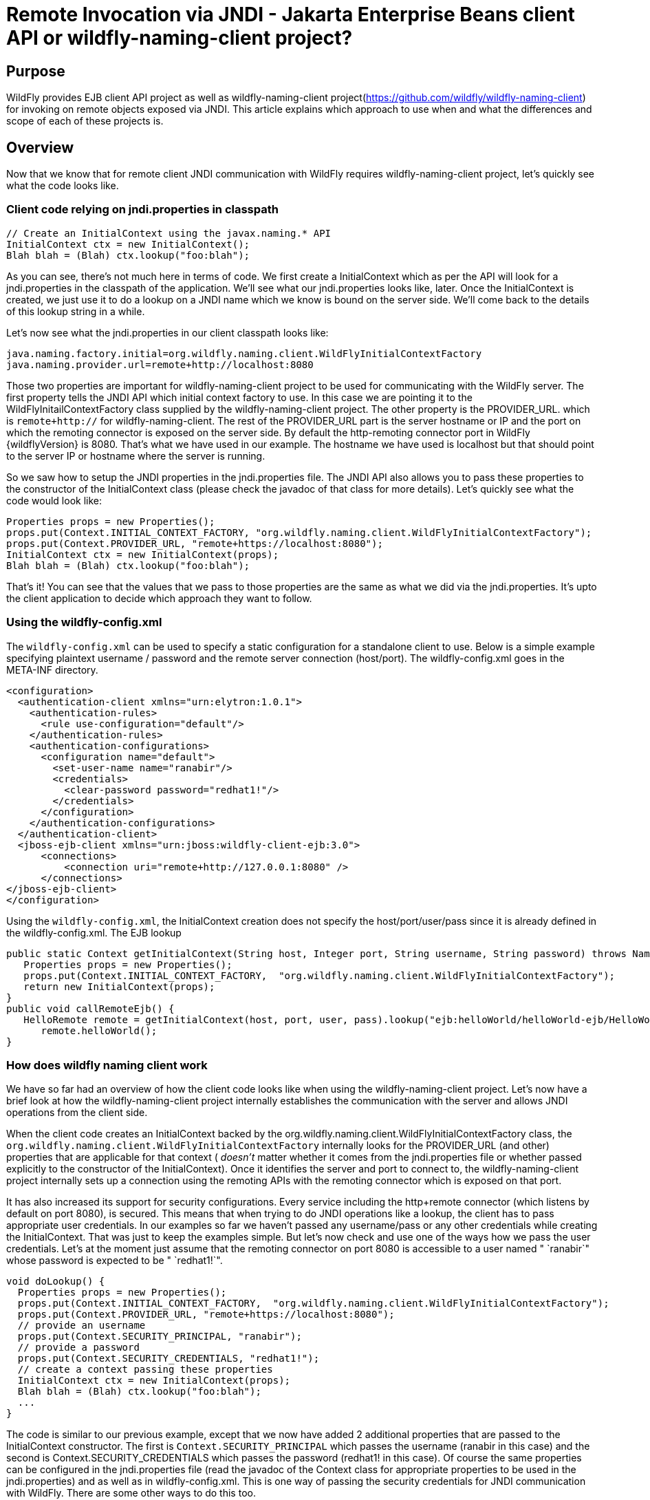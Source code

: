 [[Remote_Jakarta_Enterprise_Beans_invocations_via_JNDI_-_Jakarta_Enterprise_Beans_client_API_or_wildfly-naming-client_project]]
= Remote Invocation via JNDI - Jakarta Enterprise Beans client API or wildfly-naming-client project?

ifdef::env-github[]
:tip-caption: :bulb:
:note-caption: :information_source:
:important-caption: :heavy_exclamation_mark:
:caution-caption: :fire:
:warning-caption: :warning:
endif::[]

[[purpose]]
== Purpose

WildFly provides EJB client API project as well as wildfly-naming-client project(https://github.com/wildfly/wildfly-naming-client)
for invoking on remote objects exposed via JNDI. This article explains
which approach to use when and what the differences and scope of each of
these projects is.

== Overview

Now that we know that for remote client JNDI communication with WildFly
requires wildfly-naming-client project, let's quickly see what the code
looks like.

[[client-code-relying-on-jndi.properties-in-classpath]]
=== Client code relying on jndi.properties in classpath

[source,java,options="nowrap"]
----
// Create an InitialContext using the javax.naming.* API
InitialContext ctx = new InitialContext();
Blah blah = (Blah) ctx.lookup("foo:blah");
----

As you can see, there's not much here in terms of code. We first create
a InitialContext which as per the API will look for a jndi.properties in
the classpath of the application. We'll see what our jndi.properties looks like, later.
Once the InitialContext is created, we just use it to do a lookup on a
JNDI name which we know is bound on the server side. We'll come back to
the details of this lookup string in a while.

Let's now see what the jndi.properties in our client classpath looks
like:

[source,java,options="nowrap"]
----
java.naming.factory.initial=org.wildfly.naming.client.WildFlyInitialContextFactory
java.naming.provider.url=remote+http://localhost:8080
----

Those two properties are important for wildfly-naming-client project to be
used for communicating with the WildFly server. The first property tells
the JNDI API which initial context factory to use. In this case we are
pointing it to the WildFlyInitailContextFactory class supplied by the
wildfly-naming-client project. The other property is the PROVIDER_URL.
which is `remote+http://` for wildfly-naming-client. The rest
of the PROVIDER_URL part is the server hostname or IP and the port on
which the remoting connector is exposed on the server side. By default
the http-remoting connector port in WildFly {wildflyVersion} is 8080. That's what we
have used in our example. The hostname we have used is localhost but
that should point to the server IP or hostname where the server is
running.

So we saw how to setup the JNDI properties in the jndi.properties file.
The JNDI API also allows you to pass these properties to the constructor
of the InitialContext class (please check the javadoc of that class for
more details). Let's quickly see what the code would look like:

[source,java,options="nowrap"]
----
Properties props = new Properties();
props.put(Context.INITIAL_CONTEXT_FACTORY, "org.wildfly.naming.client.WildFlyInitialContextFactory");
props.put(Context.PROVIDER_URL, "remote+https://localhost:8080");
InitialContext ctx = new InitialContext(props);
Blah blah = (Blah) ctx.lookup("foo:blah");
----

That's it! You can see that the values that we pass to those properties
are the same as what we did via the jndi.properties. It's upto the
client application to decide which approach they want to follow.

[[Using-the-wildfly-config.xml]]
=== Using the wildfly-config.xml

The `wildfly-config.xml` can be used to specify a static configuration for a
standalone client to use. Below is a simple example specifying plaintext 
username / password and the remote server connection (host/port).
The wildfly-config.xml goes in the META-INF directory.

[source,xml,options="nowrap"]
----
<configuration>
  <authentication-client xmlns="urn:elytron:1.0.1">
    <authentication-rules>
      <rule use-configuration="default"/>
    </authentication-rules>
    <authentication-configurations>
      <configuration name="default">
        <set-user-name name="ranabir"/>
        <credentials>
          <clear-password password="redhat1!"/>
        </credentials>
      </configuration>
    </authentication-configurations>
  </authentication-client>
  <jboss-ejb-client xmlns="urn:jboss:wildfly-client-ejb:3.0">
      <connections>
          <connection uri="remote+http://127.0.0.1:8080" />
      </connections>
</jboss-ejb-client>
</configuration>
----

Using the `wildfly-config.xml`, the InitialContext creation does not specify
the host/port/user/pass since it is already defined in the wildfly-config.xml.
The EJB lookup

[source,java,options="nowrap"]
----
public static Context getInitialContext(String host, Integer port, String username, String password) throws NamingException {
   Properties props = new Properties();
   props.put(Context.INITIAL_CONTEXT_FACTORY,  "org.wildfly.naming.client.WildFlyInitialContextFactory");
   return new InitialContext(props);
}
public void callRemoteEjb() {
   HelloRemote remote = getInitialContext(host, port, user, pass).lookup("ejb:helloWorld/helloWorld-ejb/HelloWorldSLSB!org.jboss.examples.ejb.HelloRemote");
      remote.helloWorld();
}
----

[[how-does-wildfly-naming-client-work]]
=== How does wildfly naming client work

We have so far had an overview of how the client code looks like when
using the wildfly-naming-client project. Let's now have a brief look at how the wildfly-naming-client project
internally establishes the communication with the server and allows JNDI
operations from the client side.

When the client code creates an InitialContext backed by the
org.wildfly.naming.client.WildFlyInitialContextFactory class, the
`org.wildfly.naming.client.WildFlyInitialContextFactory` internally looks
for the PROVIDER_URL (and other) properties that are applicable for that
context ( _doesn't_ matter whether it comes from the jndi.properties
file or whether passed explicitly to the constructor of the
InitialContext). Once it identifies the server and port to connect to,
the wildfly-naming-client project internally sets up a connection using the
remoting APIs with the remoting connector which is exposed on that
port.

It has also increased its support for security configurations.
Every service including the http+remote connector (which
listens by default on port 8080), is secured.
This means that when trying to do JNDI operations like a
lookup, the client has to pass appropriate user credentials. In our
examples so far we haven't passed any username/pass or any other
credentials while creating the InitialContext. That was just to keep the
examples simple. But let's now check and use one
of the ways how we pass the user credentials. Let's at the moment just
assume that the remoting connector on port 8080 is accessible to a user
named " `ranabir`" whose password is expected to be " `redhat1!`".

[source,java,options="nowrap"]
----
void doLookup() {
  Properties props = new Properties();
  props.put(Context.INITIAL_CONTEXT_FACTORY,  "org.wildfly.naming.client.WildFlyInitialContextFactory");
  props.put(Context.PROVIDER_URL, "remote+https://localhost:8080");
  // provide an username
  props.put(Context.SECURITY_PRINCIPAL, "ranabir");
  // provide a password
  props.put(Context.SECURITY_CREDENTIALS, "redhat1!");
  // create a context passing these properties
  InitialContext ctx = new InitialContext(props);
  Blah blah = (Blah) ctx.lookup("foo:blah");
  ...
}
----
The code is similar to our previous example, except that we now have
added 2 additional properties that are passed to the InitialContext
constructor. The first is `Context.SECURITY_PRINCIPAL`
which passes the username (ranabir in this case)
and the second is Context.SECURITY_CREDENTIALS
which passes the password (redhat1! in this case). Of course the same
properties can be configured in the jndi.properties file (read the
javadoc of the Context class for appropriate properties to be used in
the jndi.properties) and as well as in wildfly-config.xml.
This is one way of passing the security credentials for JNDI communication with WildFly.
There are some other ways to do this too.

Moreover In order to manage Lookup High Availability, you can provide a list of remote servers
that will be checked for the Initial Lookup of the remote+http call. Here is the updated
`PROVIDER_URL` format, supposing you were to contact two servers located at localhost:8080 and localhost:8180

[source,java,options="nowrap"]
----
props.put(Context.PROVIDER_URL, "remote+http://localhost:8080,remote+http://localhost:8180");
----

[[jndi-operations-allowed-using-wildfly-naming-client-project]]
=== JNDI operations allowed using wildfly-naming-client project

So far we have mainly concentrated on how the naming context is created
and what it internally does when an instance is created. Let's now take
this one step further and see what kind of operations are allowed for a
JNDI context backed by the wildfly-naming-client project.

The JNDI Context has various methods that
are exposed for JNDI operations. One important thing to note in case of
wildfly-naming-client project is that, the project's scope is to allow a client
to communicate with the JNDI backend exposed by the server. As such, the
wildfly-naming-client project does *not* support many of the methods that are
exposed by the javax.naming.Context class. The wildfly-naming-client project
only supports the read-only kind of methods (like the lookup() method)
and does not support any write kind of methods (like the bind() method).
The client applications are expected to use the wildfly-naming-client project
mainly for lookups of JNDI objects. Neither WildFly nor wildfly-naming-client
project allows writing/binding to the JNDI server from a remote
application.

[[pre-requisites-of-remotely-accessible-jndi-objects]]
=== Pre-requisites of remotely accessible JNDI objects

On the server side, the JNDI can contain numerous objects that are bound
to it. However, _not_ all of those are exposed remotely. The two
conditions that are to be satisfied by the objects bound to JNDI, to be
remotely accessible are:

1) Such objects should be bound under the `java:jboss/exported/`
namespace. For example, `java:jboss/exported/foo/bar` +
2) Objects bound to the `java:jboss/exported/` namespace are expected to
be serializable. This allows the objects to be sent over the wire to the
remote clients

Both these conditions are important and are required for the objects to
be remotely accessible via JNDI.

[[jndi-lookup-strings-for-remote-clients-backed-by-the-wildfly-naming-client-project]]
=== JNDI lookup strings for remote clients backed by the wildfly-naming-client project

In our examples, so far, we have been consistently using " `foo/bar`" as
the JNDI name to lookup from a remote client using the wildfly-naming-client
project. There's a bit more to understand about the JNDI name and how it
maps to the JNDI name that's bound on the server side.

First of all, the JNDI names used while using the wildfly-naming-client project
are *always* relative to the java:jboss/exported/ namespace. So in our
examples, we are using " `foo/bar`" JNDI name for the lookup, that
actually is (internally) " `java:jboss/exported/foo/bar`". The
wildfly-naming-client project expects it to *always* be relative to the "
`java:jboss/exported/`" namespace. Once connected with the server side,
the wildfly-naming-client project will lookup for "foo/bar" JNDI name under the
" `java:jboss/exported/`" namespace of the server.

[NOTE]

Note: Since the JNDI name that you use on the client side is *always*
relative to java:jboss/exported namespace, you *shouldn't* be prefixing
the java:jboss/exported/ string to the JNDI name. For example, if you
use the following JNDI name:

ctx.lookup("java:jboss/exported/helloworld");

then wildfly-naming-client will translate it to

ctx.lookup("java:jboss/exported/java:jboss/exported/helloworld");

and as a result, will fail during lookup.

The wildfly-naming-client implementation perhaps should be smart enough to strip
off the java:jboss/exported/ namespace prefix if supplied. But let's not
go into that here.

[[how-does-wildfly-naming-client-project-implementation-transfer-the-jndi-objects-to-the-clients]]
=== How does wildfly-naming-client project implementation transfer the JNDI objects to the clients

When a lookup is done on a JNDI string, the wildfly-naming-client implementation
internally uses the connection to the remoting connector (which it has
established based on the properties that were passed to the
InitialContext) to communicate with the server. On the server side, the
implementation then looks for the JNDI name under the
`java:jboss/exported/` namespace. Assuming that the JNDI name is
available, under that namespace, the wildfly-naming-client implementation then
passes over the object bound at that address to the client. This is
where the requirement about the JNDI object being serializable comes
into picture. wildfly-naming-client project internally uses jboss-marshalling
project to marshal the JNDI object over to the client. On the client
side the wildfly-naming-client implementation then unmarshalles the object and
returns it to the client application.

So literally, each lookup backed by the wildfly-naming-client project entails a
server side communication/interaction and then marshalling/unmarshalling
of the object graph. This is very important to remember. We'll come back
to this later, to see why this is important when it comes to using EJB
client API project for doing EJB lookups ( <<EJB_invocations_from_a_remote_client_using_JNDI,EJB
invocations from a remote client using JNDI>>) as against using
wildfly-naming-client project for doing the same thing.

[[few-more-things-]]
=== A few more things

Unlike the previous `jboss-remote-naming` project, the connection to
the peer is not requested. Until an operation is performed on the connection,
and all consumers of the same remote URL will share a connection.
The connection lifecycle is independent of any `Context` instances which reference it.

Multiple services can be looked up via the same context. To register providers,
implement the `org.wildfly.naming.client.NamingProvider` interface and register the
implementation using the approach described in the `java.util.ServiceLoader` documentation.

[NOTE]

Note: One important thing is that jndi.properties should not be packaged in an
app running in WildFly though you can put it in a standalone java app.
The reason is, when you run in WildFly, if you do new InitialContext() and
you have jndi.properties in your classpath, it will read those settings
and change the default configuration for the whole wildfly JVM.

[[summary-remote-ejb-invocations]]
== Summary

That pretty much covers whatever is important to know, in the
wildfly-naming-client project, for a typical client application.
This simple JNDI/naming client library abstracts away some of the
pain of JNDI by providing the following features:
Federation support, Class loader based provider extensibility,
A replacement implementation of the `jboss-remote-naming` protocol,
Abstract context implementations for supporting relative contexts and
federation in custom naming providers.

Those of you who don't have client applications doing remote EJB
invocations, can just skip the rest of this article if you aren't
interested in those details.

[[remote-ejb-invocations-backed-by-the-wildfly-naming-client-project]]
== Remote EJB invocations backed by the wildfly-naming-client project

In previous sections of this article we saw that whatever is exposed in
the java:jboss/exported/ namespace is accessible remotely to the client
applications under the relative JNDI name. Some of you might already
have started thinking about exposing remote views of EJBs under that
namespace.

It's important to note that WildFly server side already by default
exposes the remote views of a EJB under the `java:jboss/exported/`
namespace (although it isn't logged in the server logs). So assuming
your server side application has the following stateless bean:

[source,java,options="nowrap"]
----
package org.myapp.ejb;
 
@Stateless
@Remote(Foo.class)
public class FooBean implements Foo {
...
 public String sayBar() {
     return "Baaaaaaaar";
 }
}
----

Then the " `Foo`" remote view is exposed under the
`java:jboss/exported/` namespace under the following JNDI name scheme
(which is similar to that mandated by Jakarta Enterprise Beans 3.2 spec for `java:global/`
namespace)

`app-name/module-name/bean-name!bean-interface`

where,

`app-name` = the name of the .ear (without the .ear suffix) or the
application name configured via application.xml deployment descriptor.
If the application isn't packaged in a .ear then there will be *no*
app-name part to the JNDI string. +
`module-name` = the name of the .jar or .war (without the .jar/.war
suffix) in which the bean is deployed or the module-name configured in
web.xml/ejb-jar.xml of the deployment. The module name is mandatory part
in the JNDI string. +
`bean-name` = the name of the bean which by default is the simple name
of the bean implementation class. Of course it can be overridden either
by using the "name" attribute of the bean definining annotation
(@Stateless(name="blah") in this case) or even the ejb-jar.xml
deployment descriptor. +
`bean-interface` = the fully qualified class name of the interface being
exposed by the bean.

So in our example above, let's assume the bean is packaged in a
myejbmodule.jar which is within a myapp.ear. So the JNDI name for the
Foo remote view under the `java:jboss/exported/` namespace would be:

`java:jboss/exported/myapp/myejbmodule/FooBean!org.myapp.ejb.Foo`

That's where WildFly will *automatically* expose the remote views of the
EJBs under the `java:jboss/exported/` namespace, *in addition to* the
java:global/ java:app/ java:module/ namespaces mandated by the EJB 3.1
spec.

[NOTE]

Note that only the java:jboss/exported/ namespace is available to remote
clients.

So the next logical question would be, are these remote views of EJBs
accessible and invokable using the wildfly-naming-client project on the client
application. The answer is _yes_! Let's quickly see the client code for
invoking our `FooBean`. Again, let's just use " `ranabir`" and " `redhat1!`"
as username/password for connecting to the remoting connector.

[source,java,options="nowrap"]
----
void doBeanLookup() {
  ...
  Properties props = new Properties();
  props.put(Context.INITIAL_CONTEXT_FACTORY, "org.wildfly.naming.client.WildFlyInitialContextFactory");
  props.put(Context.PROVIDER_URL,"remote+https://localhost:8080");
  // username
  props.put(Context.SECURITY_PRINCIPAL, "ranabir");
  // password
  props.put(Context.SECURITY_CREDENTIALS, "redhat1!");
  // This is an important property to set if you want to do EJB invocations via the wildfly-naming-client project
  props.put("wildfly.naming.client.ejb.context", true);
  // create a context passing these properties
  InitialContext ctx = new InitialContext(props);
  // lookup the bean     Foo
  beanRemoteInterface = (Foo) ctx.lookup("myapp/myejbmodule/FooBean!org.myapp.ejb.Foo");
  String bar = beanRemoteInterface.sayBar();
  System.out.println("Remote Foo bean returned " + bar);
  ctx.close();
  // after this point the beanRemoteInterface is not longer valid!
}
----

As you can see, most of the code is similar to what we have been seeing
so far for setting up a JNDI context backed by the wildfly-naming-client
project. The only parts that change are:

\1) An additional " `wildfly.naming.client.ejb.context`" property that is
added to the properties passed to the InitialContext constructor. +
2) The JNDI name used for the lookup +
3) And subsequently the invocation on the bean interface returned by the
lookup.

Let's see what the `wildfly.naming.client.ejb.context` does. In
WildFly, remote access/invocations on EJBs is facilitated by the JBoss
specific EJB client API, which is a project on its own
https://github.com/wildfly/jboss-ejb-client. So no matter, what
mechanism you use (wildfly-naming-client or core EJB client API), the
invocations are ultimately routed through the EJB client API project. In
this case too, the wildfly-naming-client internally uses EJB client API to
handle EJB invocations. From a EJB client API project perspective, for
successful communication with the server, the project expects a
`EJBClientContext` backed by (atleast one) `EJBReceiver`(s). The
`EJBReceiver` is responsible for handling the EJB invocations. One type
of a `EJBReceiver` is a `RemotingConnectionEJBReceiver` which internally
uses jboss-remoting project to communicate with the remote server to
handle the EJB invocations. Such a `EJBReceiver` expects a connection
backed by the jboss-remoting project. Of course to be able to connect to
the server, such a `EJBReceiver` would have to know the server address,
port, security credentials and other similar parameters. If you were
using the core EJB client API, then you would have configured all these
properties via the jboss-ejb-client.properties or via programatic API
usage as explained here <<EJB_invocations_from_a_remote_client_using_JNDI,EJB invocations from a remote
client using JNDI>>. But in the example above, we are using wildfly-naming-client
project and are _not_ directly interacting with the EJB client API
project.

If you look closely at what's being passed, via the JNDI properties, to
the wildfly-naming-client project and if you remember the details that we
explained in a previous section about how the wildfly-naming-client project
establishes a connection to the remote server, you'll realize that these
properties are indeed the same as what the
`RemotingConnectionEJBReceiver` would expect to be able to establish the
connection to the server. Now this is where the `wildfly.naming.client.ejb.context` property comes into picture. When
this is set to true and passed to the InitialContext creation (either
via jndi.properties or via the constructor of that class), the
wildfly-naming-client project internally will do whatever is necessary to setup
a `EJBClientContext`, containing a `RemotingConnectionEJBReceiver` which
is created using the *same* remoting connection that is created by and
being used by wildfly-naming-client project for its own JNDI communication
usage. So effectively, the InitialContext creation via the wildfly-naming-client
project has now internally triggered the creation of a
`EJBClientContext` containing a `EJBReceiver` capable of handling the
EJB invocations (remember, no remote EJB invocations are possible
without the presence of a `EJBClientContext` containing a `EJBReceiver`
which can handle the EJB).

So we now know the importance of the `wildfly.naming.client.ejb.context` property and its usage. Let's move on
the next part in that code, the JNDI name. Notice that we have used the
JNDI name relative to the `java:jboss/exported/` namespace while doing
the lookup. And since we know that the Foo view is exposed on that JNDI
name, we cast the returned object back to the Foo interface. Remember
that we earlier explained how each lookup via wildfly-naming-client triggers a
server side communication and a marshalling/unmarshalling process. This
applies for EJB views too. In fact, the wildfly-naming-client project has no
clue (since that's not in the scope of that project to know) whether
it's an EJB or some random object.

Once the unmarshalled object is returned (which actually is a proxy to
the bean), the rest is straightforward, we just invoke on that returned
object. Now since the wildfly-naming-client implementation has done the
necessary setup for the EJBClientContext (due to the presence of `wildfly.naming.client.ejb.context` property), the invocation on that
proxy will internally use the `EJBClientContext` (the proxy is smart
enough to do that) to interact with the server and return back the
result. We won't go into the details of how the EJB client API handles
the communication/invocation.

_Long story short, using the wildfly-naming-client project for doing remote EJB
invocations against WildFly is possible!_

[[why-use-the-ejb-client-api-approach-then]]
== Why use the EJB client API approach then?

I can guess that some of you might already question why/when would one
use the EJB client API style lookups as explained in the
<<EJB_invocations_from_a_remote_client_using_JNDI,EJB invocations from a remote client using JNDI>>
article instead of just using (what appears to be a simpler)
wildfly-naming-client style lookups.

Before we answer that, let's understand a bit about the EJB client
project. The EJB client project was implemented keeping in mind various
optimizations and features that would be possible for handling remote
invocations. One such optimization was to avoid doing unnecessary server
side communication(s) which would typically involve network calls,
marshalling/unmarshalling etc... The easiest place where this
optimization can be applied, is to the EJB lookup. Consider the
following code (let's ignore how the context is created):

[source,java,options="nowrap"]
----
ctx.lookup("foo/bar");
----

Now `foo/bar` JNDI name could potentially point to *any* type of object
on the server side. The jndi name itself won't have the type/semantic
information of the object bound to that name on the server side. If the
context was setup using the wildfly-naming-client project (like we have seen
earlier in our examples), then the only way for wildfly-naming-client to return
an object for that lookup operation is to communicate with the server
and marshal/unmarshal the object bound on the server side. And that's
exactly what it does (remember, we explained this earlier).

[[is-the-lookup-optimization-applicable-for-all-bean-types]]
=== Is the lookup optimization applicable for all bean types?

In the previous section we have mentioned that the lookup
optimization by the EJB client API project happens for stateless beans.
This kind of optimization is *not* possible for stateful beans because
in case of stateful beans, a lookup is expected to create a session for
that stateful bean and for session creation we do have to communicate
with the server since the server is responsible for creating that
session.

That's exactly why the EJB client API project expects the JNDI name
lookup string for stateful beans to include the " `?stateful`" string at
the end of the JNDI name:

[source,java,options="nowrap"]
----
context.lookup("ejb:myapp/myejbmodule//StatefulBean!org.myapp.ejb.Counter?stateful");
----

Notice the use of `"?stateful`" in that JNDI name. See
<<EJB_invocations_from_a_remote_client_using_JNDI,EJB invocations from a remote client using JNDI>> for
more details about such lookup.

The presence of `?stateful` in the JNDI name lookup string is a
directive to the EJB client API to let it know that a stateful bean is
being looked up and it's necessary to communicate with the server and
create a session during that lookup. Though `?stateful` is optional now.

So as you can see, we have managed to optimize certain operations by
using the EJB client API for EJB lookup/invocation as against using the
wildfly-naming-client project. There are other EJB client API implementation
details (and probably more might be added) which are superior when it is
used for remote EJB invocations in client applications as against
wildfly-naming-client project which doesn't have the intelligence to carry out
such optimizations for EJB invocations. _That's why the wildfly-naming-client
project_ *_for remote EJB invocations_* _is considered "_ `deprecated`
_"_. Note that if you want to use wildfly-naming-client for looking up and
invoking on non-EJB remote objects then you are free to do so. In fact,
that's why that project has been provided. You can even use the
wildfly-naming-client project for EJB invocations (like we just saw), if you are
fine with _not_ wanting the optimizations that the EJB client API can do
for you or if you have other restrictions that force you to use that
project.

NOTE: References in this document to Enterprise JavaBeans (EJB) refer to the Jakarta Enterprise Beans unless otherwise noted.
